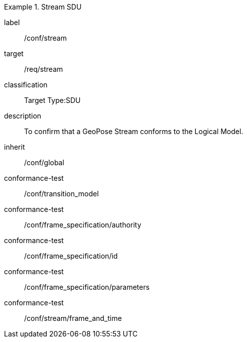 
[conformance_class]
.Stream SDU
====
[%metadata]
label:: /conf/stream
target:: /req/stream
classification:: Target Type:SDU
description:: To confirm that a GeoPose Stream conforms to the Logical Model.
inherit:: /conf/global

conformance-test:: /conf/transition_model
conformance-test:: /conf/frame_specification/authority
conformance-test:: /conf/frame_specification/id
conformance-test:: /conf/frame_specification/parameters
conformance-test:: /conf/stream/frame_and_time
====
